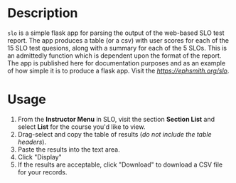 * Description
~slo~ is a simple flask app for parsing the output of the web-based SLO test report.  The app produces a table (or a csv) with user scores for each of the 15 SLO test quesions, along with a summary for each of the 5 SLOs.  This is an admittedly function which is dependent upon the format of the report. The app is published here for documentation purposes and as an example of how simple it is to produce a flask app. Visit the [[live demo][https://ephsmith.org/slo]].

* Usage
1. From the *Instructor Menu* in SLO, visit the section *Section List* and select *List* for the course you'd like to view.
2. Drag-select and copy the table of results (/do not include the table headers/).
3. Paste the results into the text area.
4. Click "Display"
5. If the results are acceptable, click "Download" to download a CSV file for your records.
